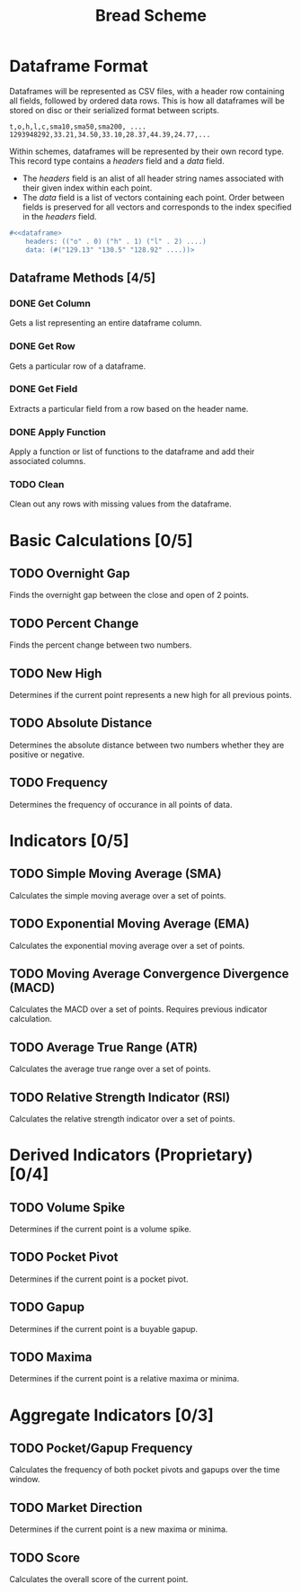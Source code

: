 #+TITLE: Bread Scheme
* Dataframe Format
Dataframes will be represented as CSV files, with a header row containing all
fields, followed by ordered data rows. This is how all dataframes will be
stored on disc or their serialized format between scripts.

#+BEGIN_SRC CSV
t,o,h,l,c,sma10,sma50,sma200, ....
1293948292,33.21,34.50,33.10,28.37,44.39,24.77,...
#+END_SRC

Within schemes, dataframes will be represented by their own record type. This
record type contains a /headers/ field and a /data/ field.

+ The /headers/ field is an alist of all header string names associated with
  their given index within each point.
+ The /data/ field is a list of vectors containing each point. Order between
  fields is preserved for all vectors and corresponds to the index specified
  in the /headers/ field.

#+BEGIN_SRC scheme
#<<dataframe>
    headers: (("o" . 0) ("h" . 1) ("l" . 2) ....)
    data: (#("129.13" "130.5" "128.92" ....))>
#+END_SRC
** Dataframe Methods [4/5]
*** DONE Get Column
Gets a list representing an entire dataframe column.
*** DONE Get Row
Gets a particular row of a dataframe.
*** DONE Get Field
Extracts a particular field from a row based on the header name.
*** DONE Apply Function
Apply a function or list of functions to the dataframe and add their associated
columns.
*** TODO Clean
Clean out any rows with missing values from the dataframe.
* Basic Calculations [0/5]
** TODO Overnight Gap
Finds the overnight gap between the close and open of 2 points.
** TODO Percent Change
Finds the percent change between two numbers.
** TODO New High
Determines if the current point represents a new high for all previous points.
** TODO Absolute Distance
Determines the absolute distance between two numbers whether they are positive
or negative.
** TODO Frequency
Determines the frequency of occurance in all points of data.
* Indicators [0/5]
** TODO Simple Moving Average (SMA)
Calculates the simple moving average over a set of points.
** TODO Exponential Moving Average (EMA)
Calculates the exponential moving average over a set of points.
** TODO Moving Average Convergence Divergence (MACD)
Calculates the MACD over a set of points. Requires previous indicator
calculation.
** TODO Average True Range (ATR)
Calculates the average true range over a set of points.
** TODO Relative Strength Indicator (RSI)
Calculates the relative strength indicator over a set of points.
* Derived Indicators (Proprietary) [0/4]
** TODO Volume Spike
Determines if the current point is a volume spike.
** TODO Pocket Pivot
Determines if the current point is a pocket pivot.
** TODO Gapup
Determines if the current point is a buyable gapup.
** TODO Maxima
Determines if the current point is a relative maxima or minima.
* Aggregate Indicators [0/3]
** TODO Pocket/Gapup Frequency
Calculates the frequency of both pocket pivots and gapups over the time window.
** TODO Market Direction
Determines if the current point is a new maxima or minima.
** TODO Score
Calculates the overall score of the current point.
